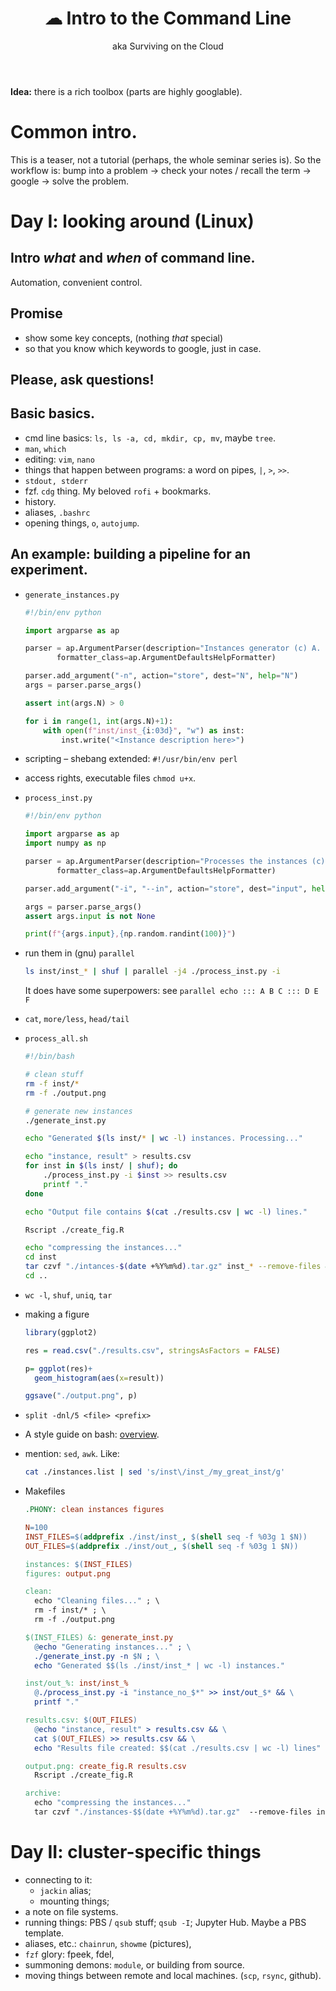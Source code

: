 #+TITLE: ☁ Intro to the Command Line
#+SUBTITLE: aka Surviving on the Cloud

*Idea:* there is a rich toolbox (parts are highly googlable).

* Common intro.
  This is a teaser, not a tutorial (perhaps, the whole seminar series is). So
  the workflow is: bump into a problem -> check your notes / recall the term ->
  google -> solve the problem.

* Day I: looking around (Linux)
** Intro /what/ and /when/ of command line.
   Automation, convenient control.
** Promise
   - show some key concepts, (nothing /that/ special)
   - so that you know which keywords to google, just in case.
** *Please, ask questions!*
** Basic basics.
  - cmd line basics: =ls, ls -a, cd, mkdir, cp, mv=, maybe =tree=.
  - =man=, =which=
  - editing: =vim=, =nano=
  - things that happen between programs: a word on pipes, =|=, =>=, =>>=.
  - =stdout, stderr=
  - fzf. =cdg= thing. My beloved =rofi= + bookmarks.
  - history.
  - aliases, =.bashrc=
  - opening things, =o=, =autojump=.
** An example: building a pipeline for an experiment.
  - =generate_instances.py=
    #+begin_src python
#!/bin/env python

import argparse as ap

parser = ap.ArgumentParser(description="Instances generator (c) A. Bochkarev, 2020",
       formatter_class=ap.ArgumentDefaultsHelpFormatter)

parser.add_argument("-n", action="store", dest="N", help="N")
args = parser.parse_args()

assert int(args.N) > 0

for i in range(1, int(args.N)+1):
    with open(f"inst/inst_{i:03d}", "w") as inst:
        inst.write("<Instance description here>")
    #+end_src
  - scripting -- shebang extended: =#!/usr/bin/env perl=
  - access rights, executable files =chmod u+x=.
  - =process_inst.py=
    #+begin_src python
#!/bin/env python

import argparse as ap
import numpy as np

parser = ap.ArgumentParser(description="Processes the instances (c) A. Bochkarev, 2020",
       formatter_class=ap.ArgumentDefaultsHelpFormatter)

parser.add_argument("-i", "--in", action="store", dest="input", help="input")

args = parser.parse_args()
assert args.input is not None

print(f"{args.input},{np.random.randint(100)}")
    #+end_src
  - run them in (gnu) =parallel=
      #+begin_src bash
  ls inst/inst_* | shuf | parallel -j4 ./process_inst.py -i
      #+end_src
      It does have some superpowers: see =parallel echo ::: A B C ::: D E F=
  - =cat=, =more/less=, =head/tail=
  - =process_all.sh=
    #+begin_src bash
#!/bin/bash

# clean stuff
rm -f inst/*
rm -f ./output.png

# generate new instances
./generate_inst.py

echo "Generated $(ls inst/* | wc -l) instances. Processing..."

echo "instance, result" > results.csv
for inst in $(ls inst/ | shuf); do
    ./process_inst.py -i $inst >> results.csv
    printf "."
done

echo "Output file contains $(cat ./results.csv | wc -l) lines."

Rscript ./create_fig.R

echo "compressing the instances..."
cd inst
tar czvf "./intances-$(date +%Y%m%d).tar.gz" inst_* --remove-files && echo "Done"
cd ..

    #+end_src
  - =wc -l=, =shuf=, =uniq=, =tar=
  - making a figure
    #+begin_src R
library(ggplot2)

res = read.csv("./results.csv", stringsAsFactors = FALSE)

p= ggplot(res)+
  geom_histogram(aes(x=result))

ggsave("./output.png", p)

    #+end_src
  - =split -dnl/5 <file> <prefix>=
  - A style guide on bash: [[https://github.com/numenta/numenta-apps/wiki/Bash-Style-Guide][overview]].
  - mention: =sed=, =awk=.
    Like:
    #+begin_src bash
  cat ./instances.list | sed 's/inst\/inst_/my_great_inst/g'
    #+end_src
  - Makefiles
    #+begin_src makefile
  .PHONY: clean instances figures

  N=100
  INST_FILES=$(addprefix ./inst/inst_, $(shell seq -f %03g 1 $N))
  OUT_FILES=$(addprefix ./inst/out_, $(shell seq -f %03g 1 $N))

  instances: $(INST_FILES)
  figures: output.png

  clean:
    echo "Cleaning files..." ; \
    rm -f inst/* ; \
    rm -f ./output.png

  $(INST_FILES) &: generate_inst.py
    @echo "Generating instances..." ; \
    ./generate_inst.py -n $N ; \
    echo "Generated $$(ls ./inst/inst_* | wc -l) instances."

  inst/out_%: inst/inst_%
    @./process_inst.py -i "instance_no_$*" >> inst/out_$* && \
    printf "."

  results.csv: $(OUT_FILES)
    @echo "instance, result" > results.csv && \
    cat $(OUT_FILES) >> results.csv && \
    echo "Results file created: $$(cat ./results.csv | wc -l) lines"

  output.png: create_fig.R results.csv
    Rscript ./create_fig.R

  archive:
    echo "compressing the instances..."
    tar czvf "./instances-$$(date +%Y%m%d).tar.gz"  --remove-files inst/* && echo "Done"
    #+end_src

* Day II: cluster-specific things
  - connecting to it:
    + =jackin= alias;
    + mounting things;
  - a note on file systems.
  - running things: PBS / =qsub= stuff; =qsub -I=; Jupyter Hub.
    Maybe a PBS template.
  - aliases, etc.: =chainrun=, =showme= (pictures), 
  - =fzf= glory: fpeek, fdel,
  - summoning demons: =module=, or building from source.
  - moving things between remote and local machines. (=scp=, =rsync=, github).

